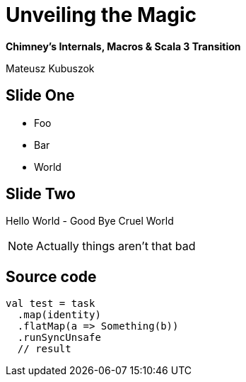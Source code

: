 = Unveiling the Magic

**Chimney's Internals, Macros & Scala 3 Transition**

Mateusz Kubuszok

== Slide One

[%step]
* Foo
* Bar
* World

== Slide Two

Hello World - Good Bye Cruel World

[NOTE.speaker]
--
Actually things aren't that bad
--

== Source code

[source, scala]
--
val test = task
  .map(identity)
  .flatMap(a => Something(b))
  .runSyncUnsafe
  // result
--
